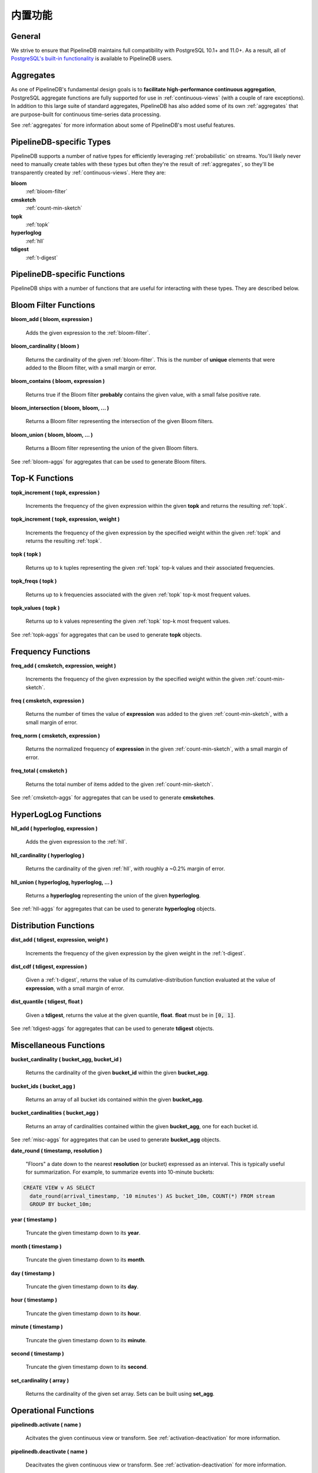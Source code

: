 .. _builtin:

..  Built-in Functionality

内置功能
=======================

General
----------

We strive to ensure that PipelineDB maintains full compatibility with PostgreSQL 10.1+ and 11.0+. As a result, all of `PostgreSQL's built-in functionality`_ is available to PipelineDB users.

.. _`PostgreSQL's built-in functionality`: http://www.postgresql.org/docs/current/static/functions.html

.. _pg-built-in: http://www.postgresql.org/docs/current/static/functions.html

Aggregates
-------------

As one of PipelineDB's fundamental design goals is to **facilitate high-performance continuous aggregation**, PostgreSQL aggregate functions are fully supported for use in :ref:`continuous-views` (with a couple of rare exceptions). In addition to this large suite of standard aggregates, PipelineDB has also added some of its own :ref:`aggregates` that are purpose-built for continuous time-series data processing.

See :ref:`aggregates` for more information about some of PipelineDB's most useful features.

PipelineDB-specific Types
----------------------------

PipelineDB supports a number of native types for efficiently leveraging :ref:`probabilistic` on streams. You'll likely never need to manually create tables with these types but often they're the result of :ref:`aggregates`, so they'll be transparently created by :ref:`continuous-views`. Here they are:

**bloom**
	:ref:`bloom-filter`

**cmsketch**
	:ref:`count-min-sketch`

**topk**
	:ref:`topk`

**hyperloglog**
	:ref:`hll`

**tdigest**
	:ref:`t-digest`

.. _pipeline-funcs:

PipelineDB-specific Functions
---------------------------------

PipelineDB ships with a number of functions that are useful for interacting with these types. They are described below.

.. _bloom-funcs:

Bloom Filter Functions
------------------------------

**bloom_add ( bloom, expression )**

	Adds the given expression to the :ref:`bloom-filter`.

**bloom_cardinality ( bloom )**

	Returns the cardinality of the given :ref:`bloom-filter`. This is the number of **unique** elements that were added to the Bloom filter, with a small margin or error.

**bloom_contains ( bloom, expression )**

	Returns true if the Bloom filter **probably** contains the given value, with a small false positive rate.

**bloom_intersection ( bloom, bloom, ... )**

	Returns a Bloom filter representing the intersection of the given Bloom filters.

**bloom_union ( bloom, bloom, ... )**

	Returns a Bloom filter representing the union of the given Bloom filters.

See :ref:`bloom-aggs` for aggregates that can be used to generate Bloom filters.

.. _topk-funcs:

Top-K Functions
---------------------------------

**topk_increment ( topk, expression )**

	Increments the frequency of the given expression within the given **topk** and returns the resulting :ref:`topk`.

**topk_increment ( topk, expression, weight )**

	Increments the frequency of the given expression by the specified weight within the given :ref:`topk` and returns the resulting :ref:`topk`.

**topk ( topk )**

	Returns up to k tuples representing the given :ref:`topk` top-k values and their associated frequencies.

**topk_freqs ( topk )**

	Returns up to k frequencies associated with the given :ref:`topk` top-k most frequent values.

**topk_values ( topk )**

	Returns up to k values representing the given :ref:`topk` top-k most frequent values.

See :ref:`topk-aggs` for aggregates that can be used to generate **topk** objects.

.. _cmsketch-funcs:

Frequency Functions
------------------------------

**freq_add ( cmsketch, expression, weight )**

	Increments the frequency of the given expression by the specified weight within the given :ref:`count-min-sketch`.

**freq ( cmsketch, expression )**

	Returns the number of times the value of **expression** was added to the given :ref:`count-min-sketch`, with a small margin of error.

**freq_norm ( cmsketch, expression )**

	Returns the normalized frequency of **expression** in the given :ref:`count-min-sketch`, with a small margin of error.

**freq_total ( cmsketch )**

	Returns the total number of items added to the given :ref:`count-min-sketch`.

See :ref:`cmsketch-aggs` for aggregates that can be used to generate **cmsketches**.

.. _hll-funcs:

HyperLogLog Functions
-------------------------

**hll_add ( hyperloglog, expression )**

	Adds the given expression to the :ref:`hll`.

**hll_cardinality ( hyperloglog )**

	Returns the cardinality of the given :ref:`hll`, with roughly a ~0.2% margin of error.

**hll_union ( hyperloglog, hyperloglog, ... )**

	Returns a **hyperloglog** representing the union of the given **hyperloglog**.

See :ref:`hll-aggs` for aggregates that can be used to generate **hyperloglog** objects.

.. _tdigest-funcs:

Distribution Functions
-----------------------

**dist_add ( tdigest, expression, weight )**

	Increments the frequency of the given expression by the given weight in the :ref:`t-digest`.

**dist_cdf ( tdigest, expression )**

	Given a :ref:`t-digest`, returns the value of its cumulative-distribution function evaluated at the value of **expression**, with a small margin of error.

**dist_quantile ( tdigest, float )**

	Given a **tdigest**, returns the value at the given quantile, **float**. **float** must be in :code:`[0, 1]`.

See :ref:`tdigest-aggs` for aggregates that can be used to generate **tdigest** objects.

.. _misc-funcs:

Miscellaneous Functions
-----------------------------

**bucket_cardinality ( bucket_agg, bucket_id )**

  Returns the cardinality of the given **bucket_id** within the given **bucket_agg**.

**bucket_ids ( bucket_agg )**

  Returns an array of all bucket ids contained within the given **bucket_agg**.

**bucket_cardinalities ( bucket_agg )**

  Returns an array of cardinalities contained within the given **bucket_agg**, one for each bucket id.

See :ref:`misc-aggs` for aggregates that can be used to generate **bucket_agg** objects.

**date_round ( timestamp, resolution )**

  "Floors" a date down to the nearest **resolution** (or bucket) expressed as an interval. This is typically useful for summarization. For example, to summarize events into 10-minute buckets:

.. code-block:: sql

    CREATE VIEW v AS SELECT
      date_round(arrival_timestamp, '10 minutes') AS bucket_10m, COUNT(*) FROM stream
      GROUP BY bucket_10m;

**year ( timestamp )**

  Truncate the given timestamp down to its **year**.

**month ( timestamp )**

  Truncate the given timestamp down to its **month**.

**day ( timestamp )**

  Truncate the given timestamp down to its **day**.

**hour ( timestamp )**

  Truncate the given timestamp down to its **hour**.

**minute ( timestamp )**

  Truncate the given timestamp down to its **minute**.

**second ( timestamp )**

  Truncate the given timestamp down to its **second**.

**set_cardinality ( array )**

  Returns the cardinality of the given set array. Sets can be built using **set_agg**.

.. _operations:

Operational Functions
------------------------------------------

**pipelinedb.activate ( name )**

  Acitvates the given continuous view or transform. See :ref:`activation-deactivation` for more information.

**pipelinedb.deactivate ( name )**

	Deacitvates the given continuous view or transform. See :ref:`activation-deactivation` for more information.

**pipelinedb.combine_table( continuous view name, table )**

	:ref:`combine` the rows from the given **table** into the given continuous view. **combine_table** uses the given continuous view's query definition to combine aggregate values from both relations with no loss of information.

	**combine_table** can be used for purposes such as backfilling a continuous view (possibly running on a completely separate installation) by combining the backfilled rows into the "live" continuous view only once they have been fully populated.

**pipelinedb.get_views ( )**

        Returns the set of all continuous views.

**pipelinedb.get_transforms ( )**

        Returns the set of all continuous transforms.

**pipelinedb.truncate_continuous_view ( name )**

  Truncates all rows from the given continuous view.

**pipelinedb.version ( )**

        Returns a string containing all of the version information for your PipelineDB installation.

System Views
---------------------------

PipelineDB includes a number of system views for viewing useful information about your continuous views and transforms:

**pipelinedb.views**

Describes :ref:`continuous-views`.

.. code-block:: psql

	  View "pipelinedb.views"
 	Column |  Type   |
	-------+---------+
 	id     | oid     |
 	schema | text    |
 	name   | text    |
 	active | boolean |
 	query  | text    |

**pipelinedb.transforms**

Describes :ref:`continuous-transforms`.

.. code-block:: psql

	  View "pipelinedb.transforms"
 	Column |  Type   |
	-------+---------+
 	id     | oid     |
 	schema | text    |
 	name   | text    |
 	active | boolean |
	tgfunc | text    |
	tgargs | text[]  |
 	query  | text    |

**pipelinedb.stream_readers**

For each stream, shows all of the continuous queries that are reading from it.

.. code-block:: psql

     View "pipelinedb.transforms"
  Column             |  Type     |
  -------------------+-----------+
  stream             | text      |
  continuous_queries | text[]    |

More system views are available for viewing :ref:`stats` for PipelineDB processes, continuous queries, and streams.
